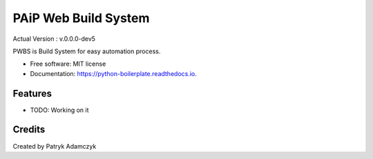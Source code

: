 ==================
PAiP Web Build System
==================
Actual Version : v.0.0.0-dev5

PWBS is Build System for easy automation process.


* Free software: MIT license
* Documentation: https://python-boilerplate.readthedocs.io.


Features
--------

* TODO: Working on it

Credits
---------

Created by Patryk Adamczyk
